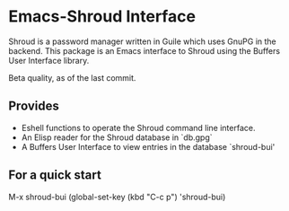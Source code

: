 * Emacs-Shroud Interface
  Shroud is a password manager written in Guile which uses GnuPG in the
  backend. This package is an Emacs interface to Shroud using the Buffers
  User Interface library.

  Beta quality, as of the last commit.
** Provides
   - Eshell functions to operate the Shroud command line interface.
   - An Elisp reader for the Shroud database in `db.gpg`
   - A Buffers User Interface to view entries in the database `shroud-bui'

** For a quick start
   M-x shroud-bui
   (global-set-key (kbd "C-c p") 'shroud-bui)
